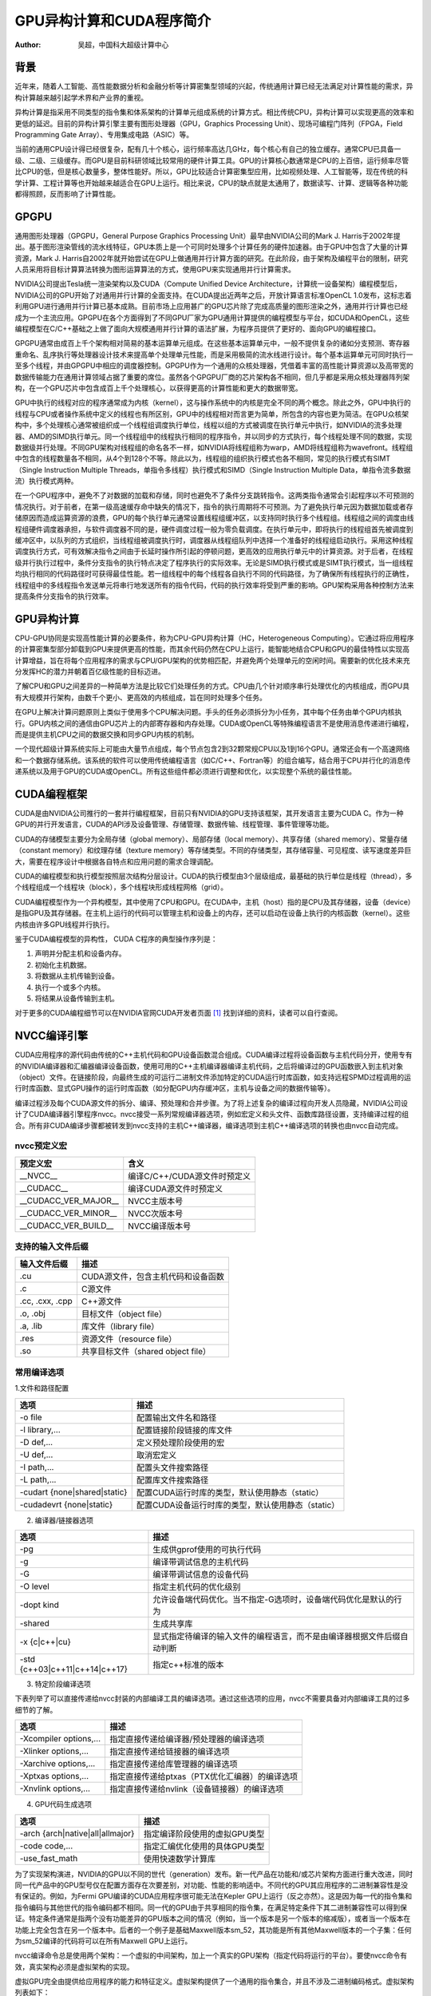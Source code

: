 GPU异构计算和CUDA程序简介
===============================

:Author: 吴超，中国科大超级计算中心

背景
~~~~~

近年来，随着人工智能、高性能数据分析和金融分析等计算密集型领域的兴起，传统通用计算已经无法满足对计算性能的需求，异构计算越来越引起学术界和产业界的重视。

异构计算是指采用不同类型的指令集和体系架构的计算单元组成系统的计算方式。相比传统CPU，异构计算可以实现更高的效率和更低的延迟。目前的异构计算引擎主要有图形处理器（GPU，Graphics Processing Unit）、现场可编程门阵列（FPGA，Field Programming Gate Array）、专用集成电路（ASIC）等。

当前的通用CPU设计得已经很复杂，配有几十个核心，运行频率高达几GHz，每个核心有自己的独立缓存。通常CPU已具备一级、二级、三级缓存。而GPU是目前科研领域比较常用的硬件计算工具。GPU的计算核心数通常是CPU的上百倍，运行频率尽管比CPU的低，但是核心数量多，整体性能好。所以，GPU比较适合计算密集型应用，比如视频处理、人工智能等，现在传统的科学计算、工程计算等也开始越来越适合在GPU上运行。相比来说，CPU的缺点就是太通用了，数据读写、计算、逻辑等各种功能都得照顾，反而影响了计算性能。

.. 为了大大简化，计算机由连接到内存的中央处理单元（CPU）组成。 CPU执行从该内存读取的指令。一类指令将值从内存加载到寄存器，并将值从寄存器存储到内存。另一类指令对存储在寄存器中的值进行操作——将两个寄存器中的值相加、相减、相乘或相除，执行“或”、“与”等运算，或执行其他数学运算（sqrt、sin、cos、tan等）。

.. 直到12到15年前，CPU的速度主要通过提高时钟频率来提高，从MHz速度到1GHz 再到3-4GHz。此时速度停止前进，因为如果频率太高，芯片实际上会因过多的功率/热量而熔化，除非冷却下来。为了提高速度，CPU制造商在同一个CPU芯片上添加了更多的CPU内核。每个核心都可以处理不同的任务，以便用户体验更快的计算机。这是并行计算首次大规模进入计算领域的地方。但是CPU再次遇到物理障碍，因为芯片的尺寸随着内核数量的增加而增加，并且功率和热量再次开始上升。

.. 对于运行大型模拟的地球物理学家和其他科学家来说，CPU的速度不再足以完成计算工作。挑战的答案是将计算放在GPU上，作为计算任务中CPU的伴侣。

.. GPU的发展主要是由对更棒的视频游戏的需求推动的。为了支持物理模拟的需求，GPU现在已经取得了显着进步，足以进行数学计算。它们每分钟可以处理比CPU更多的数字，因为它们有数千个内核用于数字计算。此外，GPU每次计算使用的能量也比CPU少。每台计算机、智能手机和平板电脑都装有GPU。

GPGPU
~~~~~~~

通用图形处理器（GPGPU，General Purpose Graphics Processing Unit）最早由NVIDIA公司的Mark J. Harris于2002年提出。基于图形渲染管线的流水线特征，GPU本质上是一个可同时处理多个计算任务的硬件加速器。由于GPU中包含了大量的计算资源，Mark J. Harris自2002年就开始尝试在GPU上做通用并行计算方面的研究。在此阶段，由于架构及编程平台的限制，研究人员采用将目标计算算法转换为图形运算算法的方式，使用GPU来实现通用并行计算需求。

NVIDIA公司提出Tesla统一渲染架构以及CUDA（Compute Unified Device Architecture，计算统一设备架构）编程模型后，NVIDIA公司的GPU开始了对通用并行计算的全面支持。在CUDA提出近两年之后，开放计算语言标准OpenCL 1.0发布，这标志着利用GPU进行通用并行计算已基本成熟。目前市场上应用甚广的GPU芯片除了完成高质量的图形渲染之外，通用并行计算也已经成为一个主流应用。GPGPU在各个方面得到了不同GPU厂家为GPU通用计算提供的编程模型与平台，如CUDA和OpenCL，这些编程模型在C/C++基础之上做了面向大规模通用并行计算的语法扩展，为程序员提供了更好的、面向GPU的编程接口。

GPGPU通常由成百上千个架构相对简易的基本运算单元组成。在这些基本运算单元中，一般不提供复杂的诸如分支预测、寄存器重命名、乱序执行等处理器设计技术来提高单个处理单元性能，而是采用极简的流水线进行设计。每个基本运算单元可同时执行一至多个线程，并由GPGPU中相应的调度器控制。GPGPU作为一个通用的众核处理器，凭借着丰富的高性能计算资源以及高带宽的数据传输能力在通用计算领域占据了重要的席位。虽然各个GPGPU厂商的芯片架构各不相同，但几乎都是采用众核处理器阵列架构，在一个GPU芯片中包含成百上千个处理核心，以获得更高的计算性能和更大的数据带宽。

GPU中执行的线程对应的程序通常成为内核（kernel），这与操作系统中的内核是完全不同的两个概念。除此之外，GPU中执行的线程与CPU或者操作系统中定义的线程也有所区别，GPU中的线程相对而言更为简单，所包含的内容也更为简洁。在GPU众核架构中，多个处理核心通常被组织成一个线程组调度执行单位，线程以组的方式被调度在执行单元中执行，如NVIDIA的流多处理器、AMD的SIMD执行单元。同一个线程组中的线程执行相同的程序指令，并以同步的方式执行，每个线程处理不同的数据，实现数据级并行处理。不同GPU架构对线程组的命名各不一样，如NVIDIA将线程组称为warp，AMD将线程组称为wavefront。线程组中包含的线程数量各不相同，从4个到128个不等。除此以为，线程组的组织执行模式也各不相同，常见的执行模式有SIMT（Single Instruction Multiple Threads，单指令多线程）执行模式和SIMD（Single Instruction Multiple Data，单指令流多数据流）执行模式两种。

在一个GPU程序中，避免不了对数据的加载和存储，同时也避免不了条件分支跳转指令。这两类指令通常会引起程序以不可预测的情况执行。对于前者，在第一级高速缓存命中缺失的情况下，指令的执行周期将不可预测。为了避免执行单元因为数据加载或者存储原因而造成运算资源的浪费，GPU的每个执行单元通常设置线程组缓冲区，以支持同时执行多个线程组。线程组之间的调度由线程组硬件调度器承担，与软件调度器不同的是，硬件调度过程一般为零负载调度。在执行单元中，即将执行的线程组首先被调度到缓冲区中，以队列的方式组织，当线程组被调度执行时，调度器从线程组队列中选择一个准备好的线程组启动执行。采用这种线程调度执行方式，可有效解决指令之间由于长延时操作所引起的停顿问题，更高效的应用执行单元中的计算资源。对于后者，在线程级并行执行过程中，条件分支指令的执行特点决定了程序执行的实际效率。无论是SIMD执行模式或是SIMT执行模式，当一组线程均执行相同的代码路径时可获得最佳性能。若一组线程中的每个线程各自执行不同的代码路径，为了确保所有线程执行的正确性，线程组中的多线程指令发送单元将串行地发送所有的指令代码，代码的执行效率将受到严重的影响。GPU架构采用各种控制方法来提高条件分支指令的执行效率。

GPU异构计算
~~~~~~~~~~~

CPU-GPU协同是实现高性能计算的必要条件，称为CPU-GPU异构计算（HC，Heterogeneous Computing）。它通过将应用程序的计算密集型部分卸载到GPU来提供更高的性能，而其余代码仍然在CPU上运行，能智能地结合CPU和GPU的最佳特性以实现高计算增益，旨在将每个应用程序的需求与CPU/GPU架构的优势相匹配，并避免两个处理单元的空闲时间。需要新的优化技术来充分发挥HC的潜力并朝着百亿级性能的目标迈进。

了解CPU和GPU之间差异的一种简单方法是比较它们处理任务的方式。CPU由几个针对顺序串行处理优化的内核组成，而GPU具有大规模并行架构，由数千个更小、更高效的内核组成，旨在同时处理多个任务。

在GPU上解决计算问题原则上类似于使用多个CPU解决问题。手头的任务必须拆分为小任务，其中每个任务由单个GPU内核执行。GPU内核之间的通信由GPU芯片上的内部寄存器和内存处理。CUDA或OpenCL等特殊编程语言不是使用消息传递进行编程，而是提供主机CPU之间的数据交换和同步GPU内核的机制。

一个现代超级计算系统实际上可能由大量节点组成，每个节点包含2到32颗常规CPU以及1到16个GPU。通常还会有一个高速网络和一个数据存储系统。该系统的软件可以使用传统编程语言（如C/C++、Fortran等）的组合编写，结合用于CPU并行化的消息传递系统以及用于GPU的CUDA或OpenCL。所有这些组件都必须进行调整和优化，以实现整个系统的最佳性能。

CUDA编程框架
~~~~~~~~~~~~~

CUDA是由NVIDIA公司推行的一套并行编程框架，目前只有NVIDIA的GPU支持该框架，其开发语言主要为CUDA C。作为一种GPU的并行开发语言，CUDA的API涉及设备管理、存储管理、数据传输、线程管理、事件管理等功能。

CUDA的存储模型主要分为全局存储（global memory）、局部存储（local memory）、共享存储（shared memory）、常量存储（constant memory）和纹理存储（texture memory）等存储类型。不同的存储类型，其存储容量、可见程度、读写速度差异巨大，需要在程序设计中根据各自特点和应用问题的需求合理调配。

CUDA的编程模型和执行模型按照层次结构分层设计。CUDA的执行模型由3个层级组成，最基础的执行单位是线程（thread），多个线程组成一个线程块（block），多个线程块形成线程网格（grid）。

.. 作为一种高性能并行计算的开发语言，为了兼顾不同开发人员的需求，NVIDIA提供了多种层次的CUDA编程API。对于一些不需要极致加速的应用，开发人员可以使用CUDA提供的运行时API(runtime API)。这些API是对底层API的封装，因此使用更便捷，开发人员能够迅速构建出高性能的CUDA程序，满足应用需求。同时对于刚刚接触CUDA的开发人员，运行时API也更容易理解和学习。但是运行时API在提供便捷性的同时也失去了对硬件的很多控制权。因此如果需要进一步挖掘硬件性能，可以使用CUDA提供的驱动API(driver API)。驱动API为开发者提供了更丰富的细节控制，但是编程也更加复杂。

CUDA编程模型作为一个异构模型，其中使用了CPU和GPU。在CUDA中，主机（host）指的是CPU及其存储器，设备（device）是指GPU及其存储器。在主机上运行的代码可以管理主机和设备上的内存，还可以启动在设备上执行的内核函数（kernel）。这些内核由许多GPU线程并行执行。

鉴于CUDA编程模型的异构性， CUDA C程序的典型操作序列是：

1. 声明并分配主机和设备内存。
#. 初始化主机数据。
#. 将数据从主机传输到设备。
#. 执行一个或多个内核。
#. 将结果从设备传输到主机。

对于更多的CUDA编程细节可以在NVIDIA官网CUDA开发者页面 [1]_ 找到详细的资料，读者可以自行查阅。

NVCC编译引擎
~~~~~~~~~~~~~
CUDA应用程序的源代码由传统的C++主机代码和GPU设备函数混合组成。CUDA编译过程将设备函数与主机代码分开，使用专有的NVIDIA编译器和汇编器编译设备函数，使用可用的C++主机编译器编译主机代码，之后将编译过的GPU函数嵌入到主机对象（object）文件。在链接阶段，向最终生成的可运行二进制文件添加特定的CUDA运行时库函数，如支持远程SPMD过程调用的运行时库函数、显式GPU操作的运行时库函数（如分配GPU内存缓冲区，主机与设备之间的数据传输等）。

编译过程涉及每个CUDA源文件的拆分、编译、预处理和合并步骤。为了将上述复杂的编译过程向开发人员隐藏，NVIDIA公司设计了CUDA编译器引擎程序nvcc。nvcc接受一系列常规编译器选项，例如宏定义和头文件、函数库路径设置，支持编译过程的组合。所有非CUDA编译步骤都被转发到nvcc支持的主机C++编译器，编译选项到主机C++编译选项的转换也由nvcc自动完成。

nvcc预定义宏
^^^^^^^^^^^^^

======================  ===================================
       预定义宏                         含义  
======================  ===================================
       __NVCC__               编译C/C++/CUDA源文件时预定义
      __CUDACC__              编译CUDA源文件时预定义
 __CUDACC_VER_MAJOR__         NVCC主版本号
 __CUDACC_VER_MINOR__         NVCC次版本号
 __CUDACC_VER_BUILD__         NVCC编译版本号
======================  ===================================

支持的输入文件后缀
^^^^^^^^^^^^^^^^^^

======================  =======================================
     输入文件后缀                       描述
======================  =======================================
       .cu                 CUDA源文件，包含主机代码和设备函数
       .c                  C源文件
   .cc, .cxx, .cpp         C++源文件
      .o, .obj             目标文件（object file）
      .a, .lib             库文件（library file）
        .res               资源文件（resource file）
        .so                共享目标文件（shared object file）
======================  =======================================

常用编译选项
^^^^^^^^^^^^^

1.文件和路径配置

=================================  =======================================================
     选项                              描述
=================================  =======================================================
-o file                                配置输出文件名和路径
-l library,...                         配置链接阶段链接的库文件
-D def,...                             定义预处理阶段使用的宏
-U def,...                             取消宏定义
-I path,...                            配置头文件搜索路径
-L path,...                            配置库文件搜索路径
-cudart {none|shared|static}           配置CUDA运行时库的类型，默认使用静态（static）
-cudadevrt {none|static}               配置CUDA设备运行时库的类型，默认使用静态（static）
=================================  =======================================================

2. 编译器/链接器选项

=================================  ============================================================================
     选项                              描述
=================================  ============================================================================
-pg                                    生成供gprof使用的可执行代码
-g                                     编译带调试信息的主机代码
-G                                     编译带调试信息的设备代码
-O level                               指定主机代码的优化级别
-dopt kind                             允许设备端代码优化。当不指定-G选项时，设备端代码优化是默认的行为
-shared                                生成共享库
-x {c|c++|cu}                          显式指定待编译的输入文件的编程语言，而不是由编译器根据文件后缀自动判断
-std {c++03|c++11|c++14|c++17}         指定c++标准的版本
=================================  ============================================================================

3. 特定阶段编译选项

下表列举了可以直接传递给nvcc封装的内部编译工具的编译选项。通过这些选项的应用，nvcc不需要具备对内部编译工具的过多细节的了解。

=================================  ====================================================
     选项                              描述
=================================  ====================================================
-Xcompiler options,...                 指定直接传递给编译器/预处理器的编译选项
-Xlinker options,...                   指定直接传递给链接器的编译选项
-Xarchive options,...                  指定直接传递给库管理器的编译选项
-Xptxas options,...                    指定直接传递给ptxas（PTX优化汇编器）的编译选项
-Xnvlink options,...                   指定直接传递给nvlink（设备链接器）的编译选项
=================================  ====================================================

4. GPU代码生成选项

=================================  ===================================
     选项                              描述
=================================  ===================================
-arch {arch|native|all|allmajor}       指定编译阶段使用的虚拟GPU类型
-code code,...                   	   指定汇编优化使用的具体GPU类型
-use_fast_math                         使用快速数学计算库
=================================  ===================================

为了实现架构演进，NVIDIA的GPU以不同的世代（generation）发布。新一代产品在功能和/或芯片架构方面进行重大改进，同时同一代产品中的GPU型号仅在配置方面存在次要差别，对功能、性能的影响适中。不同代的GPU其应用程序的二进制兼容性是没有保证的。例如，为Fermi GPU编译的CUDA应用程序很可能无法在Kepler GPU上运行（反之亦然）。这是因为每一代的指令集和指令编码与其他世代的指令编码都不相同。同一代的GPU由于共享相同的指令集，在满足特定条件下其二进制兼容性可以得到保证。特定条件通常是指两个没有功能差异的GPU版本之间的情况（例如，当一个版本是另一个版本的缩减版），或者当一个版本在功能上完全包含在另一个版本中。后者的一个例子是基础Maxwell版本sm_52，其功能是所有其他Maxwell版本的一个子集：任何为sm_52编译的代码将可以在所有Maxwell GPU上运行。

nvcc编译命令总是使用两个架构：一个虚拟的中间架构，加上一个真实的GPU架构（指定代码将运行的平台）。要使nvcc命令有效，真实架构必须是虚拟架构的实现。

虚拟GPU完全由提供给应用程序的能力和特征定义。虚拟架构提供了一个通用的指令集合，并且不涉及二进制编码格式。虚拟架构列表如下：

+-----------------------------+------------------------+
|   虚拟架构（-arch参数）     |     特征描述           |
+=============================+========================+
|     | compute_35            |   | Kepler架构支持     |
|     | compute_37            |   | 统一内存编程       |
|                             |   | 支持动态并行       |
+-----------------------------+------------------------+
|     | compute_50            |   |                    |
|     | compute_52            |   | +Maxwell架构支持   |
|     | compute_53            |   |                    |
+-----------------------------+------------------------+
|     | compute_60            |   |                    |
|     | compute_61            |   | +Pascal架构支持    |
|     | compute_62            |   |                    |
+-----------------------------+------------------------+
|     | compute_70            |   | +Volta架构支持     |
|     | compute_72            |   |                    |
+-----------------------------+------------------------+
|     | compute_75            |   |  +Turing架构支持   |
+-----------------------------+------------------------+
|     | compute_80            |   |                    |
|     | compute_86            |   | +Ampere架构支持    |
|     | compute_87            |   |                    |
+-----------------------------+------------------------+

在CUDA的命名方案中，GPU被命名为sm_xy，其中x表示GPU的世代编号，y表示该世代的版本。为了便于比较GPU的能力，执行特定的命名设计规则，如果x1y1 <= x2y2，那么sm_x1y1的所有非ISA相关能力都包括在sm_x2y2中。由此可见，sm_52确实是基础麦克斯韦模型，这也解释了为什么表格中的高条目总是对低条目的功能扩展（表格中用加号表示）。

+------------------------------+------------------------+
|   真实架构（-code参数）      |    特征描述            |
+==============================+========================+
|     | sm_35                  |  | Kepler架构支持      |
|     | sm_37                  |  | 统一内存编程        |
|     |                        |  | 支持动态并行        |
+------------------------------+------------------------+
|     | sm_50                  |  |                     |
|     | sm_52                  |  | +Maxwell架构支持    |
|     | sm_53                  |  |                     |
+------------------------------+------------------------+
|     | sm_60                  |  |                     |
|     | sm_61                  |  | +Pascal架构支持     |
|     | sm_62                  |  |                     |
+------------------------------+------------------------+
|     | sm_70                  |  | +Volta架构支持      |
|     | sm_72                  |  |                     |
+------------------------------+------------------------+
|     | sm_75                  |  | +Turing架构支持     |
+------------------------------+------------------------+
|     | sm_80                  |  |                     |
|     | sm_86                  |  | +Ampere架构支持     |
|     | sm_87                  |  |                     |
+------------------------------+------------------------+

本节介绍了CUDA的nvcc编译引擎，并列举了nvcc一些基础和常用的编译选项。关于nvcc完整的介绍请参考官方指南NVIDIA CUDA Compiler Driver NVCC [2]_。 

一个简单的例子
~~~~~~~~~~~~~~

代码示例
^^^^^^^^^

下面介绍一个简单的CUDA C程序例子，演示如何在瀚海22上编译运行CUDA代码。

例子展示的是两个向量相加的CUDA代码 ``add.cu`` 。

.. code-block:: c++

	#include <stdio.h>
	#include <stdlib.h>
	#include <cuda_runtime.h>

	__global__
	void add(int n, float *x, float *y, float *z)
	{
	  int i = blockIdx.x*blockDim.x + threadIdx.x;
	  if (i < n) z[i] = x[i] + y[i];
	}

	int main(void)
	{
	  int N = 1<<20;
	  float *x, *y, *z, *d_x, *d_y, *d_z;
	  x = (float*)malloc(N*sizeof(float));
	  y = (float*)malloc(N*sizeof(float));
	  z = (float*)malloc(N*sizeof(float));
	  
	  cudaMalloc(&d_x, N*sizeof(float)); 
	  cudaMalloc(&d_y, N*sizeof(float));
	  cudaMalloc(&d_z, N*sizeof(float));
	  
	  for (int i = 0; i < N; i++) {
		x[i] = rand()*1.0/RAND_MAX;
		y[i] = rand()*1.0/RAND_MAX;
	  }

	  cudaMemcpy(d_x, x, N*sizeof(float), cudaMemcpyHostToDevice);
	  cudaMemcpy(d_y, y, N*sizeof(float), cudaMemcpyHostToDevice);

	  add<<<(N+255)/256, 256>>>(N, d_x, d_y, d_z);

	  cudaMemcpy(z, d_z, N*sizeof(float), cudaMemcpyDeviceToHost);

	  float maxError = 0.0f;
	  for (int i = 0; i < N; i++)
		maxError = max(maxError, fabs(z[i]-x[i]-y[i]));
	  printf("Max error: %f\n", maxError);

	  cudaFree(d_x);
	  cudaFree(d_y);
	  cudaFree(d_z);
	  free(x);
	  free(y);
	  free(z);
	  
	  return 0;
	}

函数 ``add`` 是在GPU上并行运行的内核， ``main`` 函数是宿主代码。

程序解读
^^^^^^^^^

main函数声明3个数组。

.. code-block:: c++

	  float *x, *y, *z, *d_x, *d_y, *d_z;
	  x = (float*)malloc(N*sizeof(float));
	  y = (float*)malloc(N*sizeof(float));
	  z = (float*)malloc(N*sizeof(float));
	    
	  cudaMalloc(&d_x, N*sizeof(float)); 
	  cudaMalloc(&d_y, N*sizeof(float));
	  cudaMalloc(&d_z, N*sizeof(float));

指针x、y和z分别指向使用 **malloc** 分配的主机内存空间，d_x、d_y和d_z指针分别指向使用CUDA运行时API **cudaMalloc** 函数分配的设备存储空间。
CUDA中的主机和设备有独立的内存空间，这两个空间都可以从主机代码进行管理。

为了初始化设备数组，使用 **cudaMemcpy** 将数据从x和y复制到相应的设备数组d_x和d_y，它的工作方式与标准的C **memcpy** 函数一样，只是增加了第四个参数，指定拷贝的方向。
在这里，我们使用 *cudaMemcpyHostToDevice* 指定第一个（目标）参数是设备指针，第二个（源）参数是主机指针。

.. code-block:: c++

	  cudaMemcpy(d_x, x, N*sizeof(float), cudaMemcpyHostToDevice);
	  cudaMemcpy(d_y, y, N*sizeof(float), cudaMemcpyHostToDevice);

add内核由以下语句启动：

.. code-block:: c++

	  add<<<(N+256-1)/256, 256>>>(N, d_x, d_y, d_z);

**<<<** 和 **>>>** 符号之间的信息是执行配置，指示有多少设备线程并行执行内核。在CUDA中，软件中有一个线程层次结构，它模仿线程处理器在GPU上的分组方式。执行配置中的第一个参数指定网格中线程块的数量，第二个参数指定线程块中的线程数。线程块和网格可以通过为这些参数传递dim3（一个由CUDA用x、y和z成员定义的简单结构）值来生成一维、二维或三维的线程块和网格。对于add这个示例，只需要一维线程组，所以我们只传递整数。在本例中，我们使用包含256个线程的线程块启动内核，并使用“上整计算”来确定处理数组全部N个元素所需的线程块数（(N+256-1)/256）。

由于数组的元素数有不能被线程块大小整除的可能，内核代码必须检查内存访问是否越界。

在运行内核之后，使用 **cudaMemcpy** （拷贝方向： *cudaMemcpyDeviceToHost* ），从d_z指向的设备数组复制到z指向的主机数组，将结果返回给主机。

.. code-block:: c++

	  cudaMemcpy(z, d_z, N*sizeof(float), cudaMemcpyDeviceToHost);

程序的最后，使用 **cudaFree()** 和 **free()** 分别清理设备端和主机端申请的内存。

.. code-block:: c++

	  cudaFree(d_x);
	  cudaFree(d_y);
	  cudaFree(d_z);
	  free(x);
	  free(y);
	  free(z);

编译运行
^^^^^^^^^

接下来以瀚海22超级计算系统使用Slurm作业调度系统的交互式任务为例，演示CUDA程序在超算系统上编译运行的一般方法。

- 首先在 **登录节点** ，利用 **module** 命令载入合适的CUDA版本。本例中，在 **登录节点** 运行命令 **module avail** 确认系统中已安装的CUDA版本，选择符合自身需求的版本，如cuda/11.7.1_515.65.01装载（ **module load cuda/x.x.x** , x.x.x指版本号）：

.. image:: ./images/hanhai22-module.png
	:width: 100%

- （可选操作）使用 **nvcc --version** 命令可以查看确认当前环境载入的CUDA版本：

.. image:: ./images/hanhai22-nvcc.png
	:width: 100%

- 接着，使用 **nvcc** 命令编译CUDA程序，编译选项的含义可参考上节“NVCC编译引擎”：

.. image:: ./images/hanhai22-build.png
	:width: 100%

- 然后，使用 **salloc** 命令向Slurm系统申请交互式任务。 **salloc** 命令选项及Slurm系统可参考本手册的“Slurm作业调度系统” [3]_：

.. image:: ./images/hanhai22-salloc.png
	:width: 100%

- 至此，已完成在 **登录节点** 的工作（CUDA程序的编译和Slurm交互式任务的提交）。我们转入 **计算节点** 。

- 使用SSH命令免密登入 **计算节点** （计算节点的主机名称由salloc命令的输出确定）。

.. image:: ./images/hanhai22-ssh_gnode.png
	:width: 100%

.. note::

    由于瀚海22系统的登录节点和计算节点的 */home* 目录都挂载共享存储对应目录，所以两者的 */home* 目录内容相同。

- 在 **计算节点** 使用 **module load** 载入与登录节点一致的CUDA版本。然后运行已编译好的程序，完成计算。

.. image:: ./images/hanhai22-cuadd.png
	:width: 100%

小结
^^^^^^

本小节的简单例子用于展示瀚海22超级计算系统上CUDA程序的编译运行（交互式）的一般流程。

.. note::
   使用 **salloc** （交互式）提交任务是为了向初学者展示登录节点和计算节点的区别，并不是瀚海22的常规作业调度方式。瀚海22超级计算系统上的正式作业请通过编写计算脚本并以 **sbatch** 提交的方式实现资源的申请和计算的执行。

Naive加法计算没有考虑如何充分利用GPU的计算资源和数据带宽。对性能优化感兴趣，希望充分利用GPU的计算资源的读者可以进一步阅读NVIDIA关于CUDA编程的进阶读物 [4]_。


One More Thing
~~~~~~~~~~~~~~~~~~

瀚海22超级计算系统系统预装了NVIDIA HPC SDK（nvhpc），方便用户充分利用GPU计算资源，实现科学计算应用和性能优化等工作。

NVIDIA HPC SDK是NVIDIA公司提供的一个包含编译器、函数库和软件工具的软件包，包含了用于方便用户开发、增强程序性能和可移植性的一系列工具。NVIDIA HPC SDK C、C++和Fortran编译器支持使用标准C++和Fortran、OpenACC指令和CUDA对HPC建模和模拟应用程序进行GPU加速。GPU加速的数学库使普通HPC算法的性能最大化，优化的通信库使基于标准的多GPU和可扩展系统编程成为可能。性能剖析和调试工具简化了HPC应用程序的移植和优化，而容器化工具则使得在企业内部或在云端的部署变得容易。HPC SDK支持NVIDIA GPU和运行Linux的Arm、OpenPOWER或x86-64 CPU，为用户提供了构建NVIDIA GPU加速的HPC应用程序所需的工具。

编译器
^^^^^^^^

- nvc：nvc是一个用于NVIDIA GPU和AMD、Intel、OpenPOWER和Arm CPU的C语言编译器。nvc支持ISO C11，支持用OpenACC进行GPU编程，并支持用OpenACC和OpenMP进行多核CPU编程。

- nvc++：nvc++是一个针对NVIDIA GPU和AMD、Intel、OpenPOWER和Arm CPU的C++语言编译器。它为目标处理器调用C++编译器、汇编器和链接器，选项来自其命令行参数。nvc++支持ISO C++17，支持使用C++17并行算法、OpenACC和OpenMP的GPU和多核CPU编程。

- nvfortran：nvfortran是一个用于NVIDIA GPU和AMD、Intel、OpenPOWER和Arm CPU的Fortran编译器。nvfortran支持ISO Fortran 2003/2008的许多特性，支持使用CUDA Fortran进行GPU编程，以及使用ISO Fortran并行语言特性、OpenACC和OpenMP进行GPU和多核CPU编程。

- nvcc：nvcc是用于NVIDIA GPU的CUDA C和CUDA C++编译器驱动程序。nvcc接受一系列传统的编译器选项，例如用于定义宏和include/library路径，以及用于引导编译过程。nvcc为NVIDIA GPU生成优化代码，并驱动支持AMD、Intel、OpenPOWER和Arm CPU的主机编译器。

数学库
^^^^^^^^

- cuBLAS：cuBLAS库提供了基本线性代数子程序（BLAS，Basic Linear Algebra Subprograms）的GPU加速实现。cuBLAS利用针对NVIDIA GPU高度优化的行业标准BLAS API加速AI和HPC应用。cuBLAS库包含用于分批操作、跨多个GPU执行以及混合和低精度执行的扩展。

- cuTENSOR：cuTENSOR库是第一个由GPU加速的张量线性代数库，提供张量收缩、还原和元素运算。cuTENSOR用于加速深度学习训练和推理、计算机视觉、量子化学和计算物理等领域的应用。

- cuSPARSE：cuSPARSE库为稀疏矩阵提供了GPU加速的基本线性代数子程序，其功能可用于建立GPU加速的求解器。cuSPARSE被从事机器学习、计算流体力学、地震勘探和计算科学等应用的工程师和科学家广泛使用。

- cuSOLVER：cuSOLVER库提供了针对NVIDIA GPU高度优化的密集和稀疏因式分解、线性求解器和eigensolvers。cuSOLVER用于加速科学计算和数据科学等不同领域的应用，并拥有针对混合精度张量加速和跨多个GPU执行的扩展。

- cuFFT：cuFFT库提供了针对NVIDIA GPU高度优化的快速傅里叶变换（FFT，Fast Fourier Transform）实现。cuFFT被用于建立跨学科的商业和研究应用，如深度学习、计算机视觉、计算物理、分子动力学、量子化学以及地震和医学成像，并具有跨多个GPU执行的扩展。

- cuRAND：cuRAND库是一个随机数发生器的GPU设备端实现。

常用工具
^^^^^^^^^^

- CUDA-GDB：用于调试CUDA应用程序的NVIDIA工具软件。

- Nsight Compute：NVIDIA Nsight Compute是面向CUDA应用程序的下一代交互式内核分析器。它通过一个用户界面和命令行工具提供详细的性能指标和API调试。

- Nsight System：NVIDIA Nsight System是一款全系统性能分析工具，旨在实现应用程序算法的可视化。有助于识别优化和调整机会，以便在CPU和GPU上高效扩展应用程序。

NVIDIA HPC SDK高性能计算工具包的完整介绍请参考 [5]_。


.. [1] cuda-toolkit
   网址：\ \ https://developer.nvidia.com/cuda-toolkit

.. [2] NVIDIA CUDA Compiler Driver NVCC
   网址：\ \ https://docs.nvidia.com/cuda/cuda-compiler-driver-nvcc/index.html

.. [3] Slurm作业调度系统
   网址：\ \ http://scc.ustc.edu.cn/zlsc/user_doc/html/slurm/index.html

.. [4] CUDA C++ Programming Guide
   网址：\ \ https://docs.nvidia.com/cuda/cuda-c-programming-guide/index.html

.. [5] NVIDIA HPC SDK
   网址：\ \ https://developer.nvidia.com/hpc-sdk
